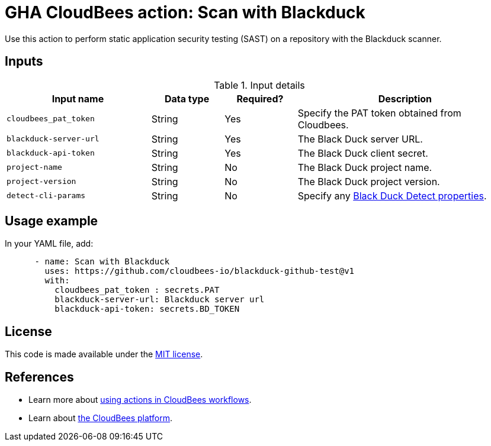 = GHA CloudBees action: Scan with Blackduck

Use this action to perform static application security testing (SAST) on a repository with the Blackduck scanner.

== Inputs

[cols="2a,1a,1a,3a",options="header"]
.Input details
|===

| Input name
| Data type
| Required?
| Description


| `cloudbees_pat_token`
| String
| Yes
| Specify the PAT token obtained from Cloudbees.

| `blackduck-server-url`
| String
| Yes
| The Black Duck server URL.

| `blackduck-api-token`
| String
| Yes
| The Black Duck client secret.

| `project-name`
| String
| No
| The Black Duck project name.

| `project-version`
| String
| No
| The Black Duck project version.

| `detect-cli-params`
| String
| No
| Specify any link:https://documentation.blackduck.com/bundle/detect/page/properties/basic-properties.html[Black Duck Detect properties].


|===

== Usage example

In your YAML file, add:

[source,yaml]
----

      - name: Scan with Blackduck
        uses: https://github.com/cloudbees-io/blackduck-github-test@v1
        with:
          cloudbees_pat_token : secrets.PAT 
          blackduck-server-url: Blackduck server url 
          blackduck-api-token: secrets.BD_TOKEN

----

== License

This code is made available under the 
link:https://opensource.org/license/mit/[MIT license].

== References

* Learn more about link:https://docs.cloudbees.com/docs/cloudbees-platform/latest/actions[using actions in CloudBees workflows].
* Learn about link:https://docs.cloudbees.com/docs/cloudbees-platform/latest/[the CloudBees platform].